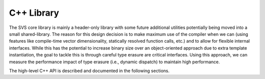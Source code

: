 .. Copyright (C) 2023 Intel Corporation
..
.. This software and the related documents are Intel copyrighted materials,
.. and your use of them is governed by the express license under which they
.. were provided to you ("License"). Unless the License provides otherwise,
.. you may not use, modify, copy, publish, distribute, disclose or transmit
.. this software or the related documents without Intel's prior written
.. permission.
..
.. This software and the related documents are provided as is, with no
.. express or implied warranties, other than those that are expressly stated
.. in the License.

C++ Library
===========

The SVS core library is mainly a header-only library with some future additional utilities potentially being moved into a small shared-library.
The reason for this design decision is to make maximum use of the compiler when we can (using features like compile-time vector dimensionality, statically resolved function calls, etc.) and to allow for flexible internal interfaces.
While this has the potential to increase binary size over an object-oriented approach due to extra template instantiation, the goal to tackle this is through careful type erasure are critical interfaces.
Using this approach, we can measure the performance impact of type erasure (i.e., dynamic dispatch) to maintain high performance.

The high-level C++ API is described and documented in the following sections.

